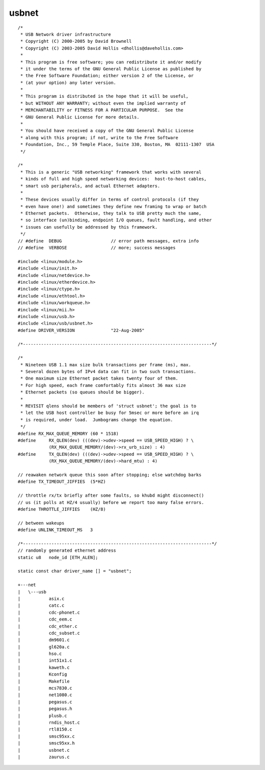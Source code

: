 ﻿.. module:: LinuxKernel2_6_31_USB_net
    :synopsis: Sources for the 2.6.31 portux linux USB net
    :platform: Linux kernel 2.6.31 (portux)
 
.. index::
   usbnet
   
   
=======
usbnet
=======

::


    /*
     * USB Network driver infrastructure
     * Copyright (C) 2000-2005 by David Brownell
     * Copyright (C) 2003-2005 David Hollis <dhollis@davehollis.com>
     *
     * This program is free software; you can redistribute it and/or modify
     * it under the terms of the GNU General Public License as published by
     * the Free Software Foundation; either version 2 of the License, or
     * (at your option) any later version.
     *
     * This program is distributed in the hope that it will be useful,
     * but WITHOUT ANY WARRANTY; without even the implied warranty of
     * MERCHANTABILITY or FITNESS FOR A PARTICULAR PURPOSE.  See the
     * GNU General Public License for more details.
     *
     * You should have received a copy of the GNU General Public License
     * along with this program; if not, write to the Free Software
     * Foundation, Inc., 59 Temple Place, Suite 330, Boston, MA  02111-1307  USA
     */

    /*
     * This is a generic "USB networking" framework that works with several
     * kinds of full and high speed networking devices:  host-to-host cables,
     * smart usb peripherals, and actual Ethernet adapters.
     *
     * These devices usually differ in terms of control protocols (if they
     * even have one!) and sometimes they define new framing to wrap or batch
     * Ethernet packets.  Otherwise, they talk to USB pretty much the same,
     * so interface (un)binding, endpoint I/O queues, fault handling, and other
     * issues can usefully be addressed by this framework.
     */
    // #define	DEBUG			// error path messages, extra info
    // #define	VERBOSE			// more; success messages

    #include <linux/module.h>
    #include <linux/init.h>
    #include <linux/netdevice.h>
    #include <linux/etherdevice.h>
    #include <linux/ctype.h>
    #include <linux/ethtool.h>
    #include <linux/workqueue.h>
    #include <linux/mii.h>
    #include <linux/usb.h>
    #include <linux/usb/usbnet.h>
    #define DRIVER_VERSION		"22-Aug-2005"

    /*-------------------------------------------------------------------------*/

    /*
     * Nineteen USB 1.1 max size bulk transactions per frame (ms), max.
     * Several dozen bytes of IPv4 data can fit in two such transactions.
     * One maximum size Ethernet packet takes twenty four of them.
     * For high speed, each frame comfortably fits almost 36 max size
     * Ethernet packets (so queues should be bigger).
     *
     * REVISIT qlens should be members of 'struct usbnet'; the goal is to
     * let the USB host controller be busy for 5msec or more before an irq
     * is required, under load.  Jumbograms change the equation.
     */
    #define RX_MAX_QUEUE_MEMORY (60 * 1518)
    #define	RX_QLEN(dev) (((dev)->udev->speed == USB_SPEED_HIGH) ? \
                (RX_MAX_QUEUE_MEMORY/(dev)->rx_urb_size) : 4)
    #define	TX_QLEN(dev) (((dev)->udev->speed == USB_SPEED_HIGH) ? \
                (RX_MAX_QUEUE_MEMORY/(dev)->hard_mtu) : 4)

    // reawaken network queue this soon after stopping; else watchdog barks
    #define TX_TIMEOUT_JIFFIES	(5*HZ)

    // throttle rx/tx briefly after some faults, so khubd might disconnect()
    // us (it polls at HZ/4 usually) before we report too many false errors.
    #define THROTTLE_JIFFIES	(HZ/8)

    // between wakeups
    #define UNLINK_TIMEOUT_MS	3

    /*-------------------------------------------------------------------------*/
    // randomly generated ethernet address
    static u8	node_id [ETH_ALEN];

    static const char driver_name [] = "usbnet";
    
    +---net
    |   \---usb
    |           asix.c
    |           catc.c
    |           cdc-phonet.c
    |           cdc_eem.c
    |           cdc_ether.c
    |           cdc_subset.c
    |           dm9601.c
    |           gl620a.c
    |           hso.c
    |           int51x1.c
    |           kaweth.c
    |           Kconfig
    |           Makefile
    |           mcs7830.c
    |           net1080.c
    |           pegasus.c
    |           pegasus.h
    |           plusb.c
    |           rndis_host.c
    |           rtl8150.c
    |           smsc95xx.c
    |           smsc95xx.h
    |           usbnet.c
    |           zaurus.c